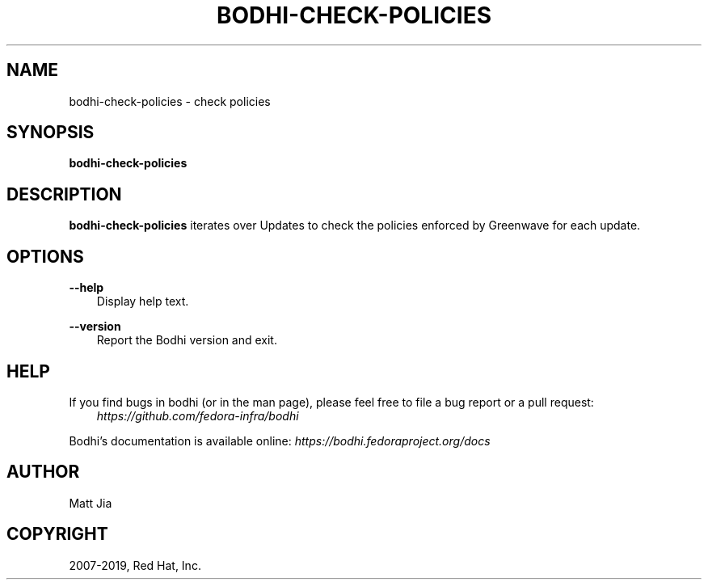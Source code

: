 .\" Man page generated from reStructuredText.
.
.TH "BODHI-CHECK-POLICIES" "1" "Jul 25, 2019" "4.1" "bodhi"
.SH NAME
bodhi-check-policies \- check policies
.
.nr rst2man-indent-level 0
.
.de1 rstReportMargin
\\$1 \\n[an-margin]
level \\n[rst2man-indent-level]
level margin: \\n[rst2man-indent\\n[rst2man-indent-level]]
-
\\n[rst2man-indent0]
\\n[rst2man-indent1]
\\n[rst2man-indent2]
..
.de1 INDENT
.\" .rstReportMargin pre:
. RS \\$1
. nr rst2man-indent\\n[rst2man-indent-level] \\n[an-margin]
. nr rst2man-indent-level +1
.\" .rstReportMargin post:
..
.de UNINDENT
. RE
.\" indent \\n[an-margin]
.\" old: \\n[rst2man-indent\\n[rst2man-indent-level]]
.nr rst2man-indent-level -1
.\" new: \\n[rst2man-indent\\n[rst2man-indent-level]]
.in \\n[rst2man-indent\\n[rst2man-indent-level]]u
..
.SH SYNOPSIS
.sp
\fBbodhi\-check\-policies\fP
.SH DESCRIPTION
.sp
\fBbodhi\-check\-policies\fP iterates over Updates to check the policies enforced by
Greenwave for each update.
.SH OPTIONS
.sp
\fB\-\-help\fP
.INDENT 0.0
.INDENT 3.5
Display help text.
.UNINDENT
.UNINDENT
.sp
\fB\-\-version\fP
.INDENT 0.0
.INDENT 3.5
Report the Bodhi version and exit.
.UNINDENT
.UNINDENT
.SH HELP
.sp
If you find bugs in bodhi (or in the man page), please feel free to file a bug report or a pull
request:
.INDENT 0.0
.INDENT 3.5
\fI\%https://github.com/fedora\-infra/bodhi\fP
.UNINDENT
.UNINDENT
.sp
Bodhi’s documentation is available online: \fI\%https://bodhi.fedoraproject.org/docs\fP
.SH AUTHOR
Matt Jia
.SH COPYRIGHT
2007-2019, Red Hat, Inc.
.\" Generated by docutils manpage writer.
.
